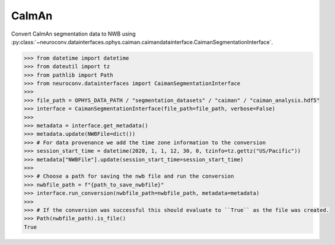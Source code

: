 CaImAn
^^^^^^

Convert CaImAn segmentation data to NWB using :py:class:`~neuroconv.datainterfaces.ophys.caiman.caimandatainterface.CaimanSegmentationInterface`.

.. code-block:: python

    >>> from datetime import datetime
    >>> from dateutil import tz
    >>> from pathlib import Path
    >>> from neuroconv.datainterfaces import CaimanSegmentationInterface
    >>>
    >>> file_path = OPHYS_DATA_PATH / "segmentation_datasets" / "caiman" / "caiman_analysis.hdf5"
    >>> interface = CaimanSegmentationInterface(file_path=file_path, verbose=False)
    >>>
    >>> metadata = interface.get_metadata()
    >>> metadata.update(NWBFile=dict())
    >>> # For data provenance we add the time zone information to the conversion
    >>> session_start_time = datetime(2020, 1, 1, 12, 30, 0, tzinfo=tz.gettz("US/Pacific"))
    >>> metadata["NWBFile"].update(session_start_time=session_start_time)
    >>>
    >>> # Choose a path for saving the nwb file and run the conversion
    >>> nwbfile_path = f"{path_to_save_nwbfile}"
    >>> interface.run_conversion(nwbfile_path=nwbfile_path, metadata=metadata)
    >>>
    >>> # If the conversion was successful this should evaluate to ``True`` as the file was created.
    >>> Path(nwbfile_path).is_file()
    True
